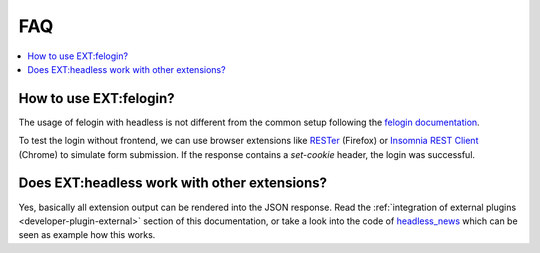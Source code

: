 .. _faq:

===============
FAQ
===============

.. contents::
   :local:
   :depth: 3

How to use EXT:felogin?
----------

The usage of felogin with headless is not different from the common setup following the `felogin documentation <https://docs.typo3.org/c/typo3/cms-felogin/master/en-us/Index.html>`__.

To test the login without frontend, we can use browser extensions like `RESTer <https://addons.mozilla.org/de/firefox/addon/rester/>`__
(Firefox) or `Insomnia REST Client <https://chrome.google.com/webstore/detail/insomnia-rest-client/gmodihnfibbjdecbanmpmbmeffnmloel>`__
(Chrome) to simulate form submission. If the response contains a `set-cookie` header, the login was successful.

Does EXT:headless work with other extensions?
----------

Yes, basically all extension output can be rendered into the JSON response. Read the
:ref:`integration of external plugins <developer-plugin-external>` section of this documentation, or take a look into
the code of `headless_news <https://github.com/TYPO3-Initiatives/headless_news>`__ which can be seen as example how this works.
